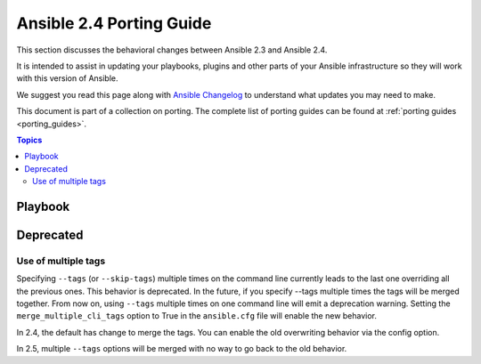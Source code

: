 .. _porting_2.4_guide:

*************************
Ansible 2.4 Porting Guide
*************************

This section discusses the behavioral changes between Ansible 2.3 and Ansible 2.4.

It is intended to assist in updating your playbooks, plugins and other parts of your Ansible infrastructure so they will work with this version of Ansible.


We suggest you read this page along with `Ansible Changelog <https://github.com/ansible/ansible/blob/devel/CHANGELOG.md#2.4>`_ to understand what updates you may need to make.

This document is part of a collection on porting. The complete list of porting guides can be found at :ref:`porting guides <porting_guides>`.

.. contents:: Topics

Playbook
========


Deprecated
==========



Use of multiple tags
--------------------

Specifying ``--tags`` (or ``--skip-tags``) multiple times on the command line currently leads to the last one overriding all the previous ones. This behavior is deprecated. In the future, if you specify --tags multiple times the tags will be merged together. From now on, using ``--tags`` multiple times on one command line will emit a deprecation warning. Setting the ``merge_multiple_cli_tags`` option to True in the ``ansible.cfg`` file will enable the new behavior.

In 2.4, the default has change to merge the tags. You can enable the old overwriting behavior via the config option.

In 2.5, multiple ``--tags`` options will be merged with no way to go back to the old behavior.

.. Nothing currently in this section so commented out 
   Placeholder left to keep consistent formatting with porting_guide_2.3.rst 

   Other caveats
   -------------

   Modules
   =======

   Major changes in popular modules are detailed here

   Modules removed
   ---------------
   
   The following modules no longer exist:
   
   * None
   
   Deprecation notices
   -------------------
   
   The following modules will be removed in Ansible 2.6. Please update update your    playbooks accordingly.
   
   * :ref:`fixme <fixme>`
   
   Noteworthy module changes
   -------------------------
      
   Plugins
   =======
   
   Porting custom scripts
   ======================


.. Placeholder, detail will be added later
   Networking
   ==========

   There have been a number of changes to how Networking Modules operate.

   Playbooks should still use ``connection: local``.

   The following changes apply to:

   * TBD List modules that have been ported to new framework in 2.4 - Link back to 2.3 porting guide
